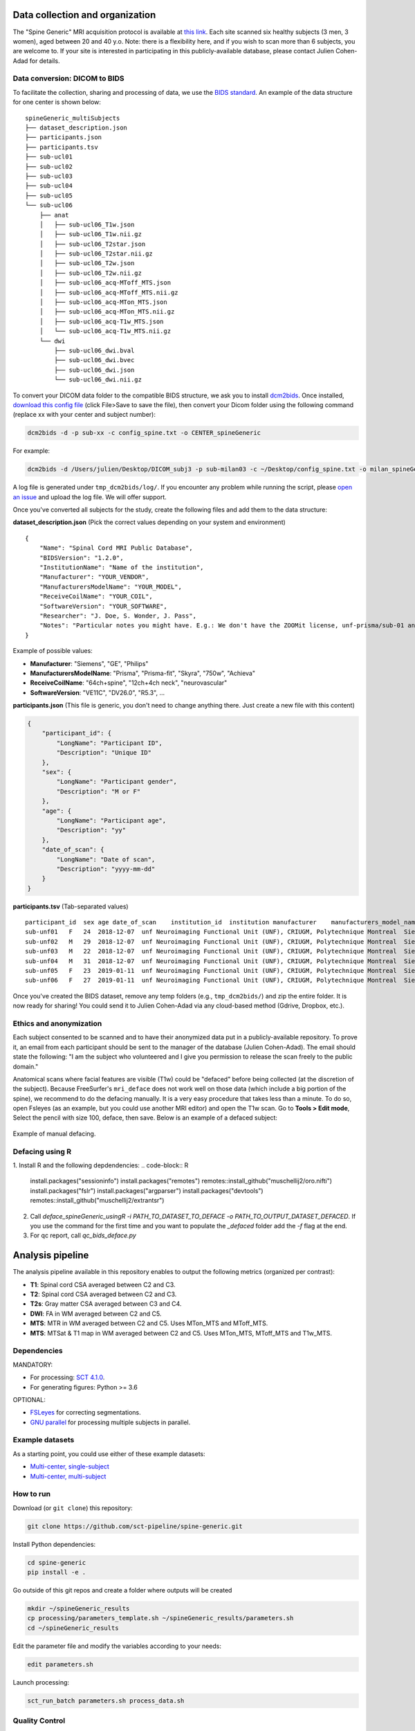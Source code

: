 Data collection and organization
================================

The "Spine Generic" MRI acquisition protocol is available at `this
link <http://www.spinalcordmri.org/protocols>`__. Each site scanned six healthy subjects
(3 men, 3 women), aged between 20 and 40 y.o. Note: there is a
flexibility here, and if you wish to scan more than 6 subjects, you are
welcome to. If your site is interested in participating in this
publicly-available database, please contact Julien Cohen-Adad for
details.

Data conversion: DICOM to BIDS
------------------------------

To facilitate the collection, sharing and processing of data, we use the
`BIDS standard <http://bids.neuroimaging.io/>`__. An example of the data
structure for one center is shown below:

::

    spineGeneric_multiSubjects
    ├── dataset_description.json
    ├── participants.json
    ├── participants.tsv
    ├── sub-ucl01
    ├── sub-ucl02
    ├── sub-ucl03
    ├── sub-ucl04
    ├── sub-ucl05
    └── sub-ucl06
        ├── anat
        │   ├── sub-ucl06_T1w.json
        │   ├── sub-ucl06_T1w.nii.gz
        │   ├── sub-ucl06_T2star.json
        │   ├── sub-ucl06_T2star.nii.gz
        │   ├── sub-ucl06_T2w.json
        │   ├── sub-ucl06_T2w.nii.gz
        │   ├── sub-ucl06_acq-MToff_MTS.json
        │   ├── sub-ucl06_acq-MToff_MTS.nii.gz
        │   ├── sub-ucl06_acq-MTon_MTS.json
        │   ├── sub-ucl06_acq-MTon_MTS.nii.gz
        │   ├── sub-ucl06_acq-T1w_MTS.json
        │   └── sub-ucl06_acq-T1w_MTS.nii.gz
        └── dwi
            ├── sub-ucl06_dwi.bval
            ├── sub-ucl06_dwi.bvec
            ├── sub-ucl06_dwi.json
            └── sub-ucl06_dwi.nii.gz

To convert your DICOM data folder to the compatible BIDS structure, we
ask you to install
`dcm2bids <https://github.com/cbedetti/Dcm2Bids#install>`__. Once
installed, `download this config
file <https://raw.githubusercontent.com/sct-pipeline/spine-generic/master/config_spine.txt>`__
(click File>Save to save the file), then convert your Dicom folder using
the following command (replace xx with your center and subject number):

.. code-block:: bash

  dcm2bids -d -p sub-xx -c config_spine.txt -o CENTER_spineGeneric

For example:

.. code-block:: bash

  dcm2bids -d /Users/julien/Desktop/DICOM_subj3 -p sub-milan03 -c ~/Desktop/config_spine.txt -o milan_spineGeneric


A log file is generated under ``tmp_dcm2bids/log/``. If you encounter
any problem while running the script, please `open an
issue <https://github.com/sct-pipeline/spine-generic/issues>`__ and
upload the log file. We will offer support.

Once you've converted all subjects for the study, create the following
files and add them to the data structure:

**dataset\_description.json** (Pick the correct values depending on your
system and environment)

::

    {
        "Name": "Spinal Cord MRI Public Database",
        "BIDSVersion": "1.2.0",
        "InstitutionName": "Name of the institution",
        "Manufacturer": "YOUR_VENDOR",
        "ManufacturersModelName": "YOUR_MODEL",
        "ReceiveCoilName": "YOUR_COIL",
        "SoftwareVersion": "YOUR_SOFTWARE",
        "Researcher": "J. Doe, S. Wonder, J. Pass",
        "Notes": "Particular notes you might have. E.g.: We don't have the ZOOMit license, unf-prisma/sub-01 and unf-skyra/sub-03 is the same subject.
    }

Example of possible values:

- **Manufacturer**: "Siemens", "GE", "Philips"
- **ManufacturersModelName**: "Prisma", "Prisma-fit", "Skyra", "750w", "Achieva"
- **ReceiveCoilName**: "64ch+spine", "12ch+4ch neck", "neurovascular"
- **SoftwareVersion**: "VE11C", "DV26.0", "R5.3", ...

**participants.json** (This file is generic, you don't need to change
anything there. Just create a new file with this content)

.. code:: json

    {
        "participant_id": {
            "LongName": "Participant ID",
            "Description": "Unique ID"
        },
        "sex": {
            "LongName": "Participant gender",
            "Description": "M or F"
        },
        "age": {
            "LongName": "Participant age",
            "Description": "yy"
        },
        "date_of_scan": {
            "LongName": "Date of scan",
            "Description": "yyyy-mm-dd"
        }
    }

**participants.tsv** (Tab-separated values)

::

    participant_id  sex age date_of_scan    institution_id  institution manufacturer    manufacturers_model_name    receive_coil_name   software_versions   researcher
    sub-unf01   F   24  2018-12-07  unf Neuroimaging Functional Unit (UNF), CRIUGM, Polytechnique Montreal  Siemens Prisma-fit  HeadNeck_64 syngo_MR_E11    J. Cohen-Adad, A. Foias
    sub-unf02   M   29  2018-12-07  unf Neuroimaging Functional Unit (UNF), CRIUGM, Polytechnique Montreal  Siemens Prisma-fit  HeadNeck_64 syngo_MR_E11    J. Cohen-Adad, A. Foias
    sub-unf03   M   22  2018-12-07  unf Neuroimaging Functional Unit (UNF), CRIUGM, Polytechnique Montreal  Siemens Prisma-fit  HeadNeck_64 syngo_MR_E11    J. Cohen-Adad, A. Foias
    sub-unf04   M   31  2018-12-07  unf Neuroimaging Functional Unit (UNF), CRIUGM, Polytechnique Montreal  Siemens Prisma-fit  HeadNeck_64 syngo_MR_E11    J. Cohen-Adad, A. Foias
    sub-unf05   F   23  2019-01-11  unf Neuroimaging Functional Unit (UNF), CRIUGM, Polytechnique Montreal  Siemens Prisma-fit  HeadNeck_64 syngo_MR_E11    J. Cohen-Adad, A. Foias
    sub-unf06   F   27  2019-01-11  unf Neuroimaging Functional Unit (UNF), CRIUGM, Polytechnique Montreal  Siemens Prisma-fit  HeadNeck_64 syngo_MR_E11    J. Cohen-Adad, A. Foias

Once you've created the BIDS dataset, remove any temp folders (e.g.,
``tmp_dcm2bids/``) and zip the entire folder. It is now ready for
sharing! You could send it to Julien Cohen-Adad via any cloud-based
method (Gdrive, Dropbox, etc.).

Ethics and anonymization
------------------------

Each subject consented to be scanned and to have their anonymized data
put in a publicly-available repository. To prove it, an email from each
participant should be sent to the manager of the database (Julien
Cohen-Adad). The email should state the following: "I am the subject who
volunteered and I give you permission to release the scan freely to the
public domain."

Anatomical scans where facial features are visible (T1w) could be
"defaced" before being collected (at the discretion of the subject).
Because FreeSurfer's ``mri_deface`` does not work well on those data
(which include a big portion of the spine), we recommend to do the
defacing manually. It is a very easy procedure that takes less than a
minute. To do so, open Fsleyes (as an example, but you could use another
MRI editor) and open the T1w scan. Go to **Tools > Edit mode**, Select
the pencil with size 100, deface, then save. Below is an example of a
defaced subject:

.. figure:: _static/example_defacing.png
   :alt: example\_defacing
   :align: center
   :scale: 70%

   Example of manual defacing.

Defacing using R
------------------------

1. Install R and the following depdendencies:
.. code-block:: R
  install.packages("sessioninfo")
  install.packages("remotes")
  remotes::install_github("muschellij2/oro.nifti")
  install.packages("fslr")
  install.packages("argparser")
  install.packages("devtools")
  remotes::install_github("muschellij2/extrantsr")


2. Call `deface_spineGeneric_usingR -i PATH_TO_DATASET_TO_DEFACE -o PATH_TO_OUTPUT_DATASET_DEFACED`. If you use the command for the first time and you want to populate the `_defaced` folder add the `-f` flag at the end. 

3. For qc report, call `qc_bids_deface.py`

Analysis pipeline
=================

The analysis pipeline available in this repository enables to output the
following metrics (organized per contrast):

-  **T1**: Spinal cord CSA averaged between C2 and C3.
-  **T2**: Spinal cord CSA averaged between C2 and C3.
-  **T2s**: Gray matter CSA averaged between C3 and C4.
-  **DWI**: FA in WM averaged between C2 and C5.
-  **MTS**: MTR in WM averaged between C2 and C5. Uses MTon\_MTS and
   MToff\_MTS.
-  **MTS**: MTSat & T1 map in WM averaged between C2 and C5. Uses
   MTon\_MTS, MToff\_MTS and T1w\_MTS.



Dependencies
------------

MANDATORY:

- For processing: `SCT 4.1.0 <https://github.com/neuropoly/spinalcordtoolbox/releases/tag/4.1.0>`__.
- For generating figures: Python >= 3.6

OPTIONAL:

- `FSLeyes <https://fsl.fmrib.ox.ac.uk/fsl/fslwiki/FSLeyes>`__ for correcting segmentations.
- `GNU parallel <https://www.gnu.org/software/parallel/>`__ for processing multiple subjects in parallel.


Example datasets
----------------

As a starting point, you could use either of these example datasets:

- `Multi-center, single-subject <https://openneuro.org/datasets/ds002393>`__
- `Multi-center, multi-subject <https://openneuro.org/datasets/ds001919>`__



How to run
----------

Download (or ``git clone``) this repository:

.. code-block:: bash

  git clone https://github.com/sct-pipeline/spine-generic.git

Install Python dependencies:

.. code-block:: bash

  cd spine-generic
  pip install -e .

Go outside of this git repos and create a folder where outputs will be created

.. code-block:: bash

  mkdir ~/spineGeneric_results
  cp processing/parameters_template.sh ~/spineGeneric_results/parameters.sh
  cd ~/spineGeneric_results

Edit the parameter file and modify the variables according to your needs:

.. code-block:: bash

  edit parameters.sh

Launch processing:

.. code-block:: bash

  sct_run_batch parameters.sh process_data.sh



Quality Control
---------------

After the processing is run, check your Quality Control (QC) report, by
opening double clicking on the file ``qc/index.html``. Use the "Search"
feature of the QC report to quickly jump to segmentations or labeling
results.

Segmentation
^^^^^^^^^^^^

If you spot segmentation issues, manually fix them using the procedure described
below. Also see the video tutorial after the procedure.

- Create a file and copy/past the script below:

.. code-block:: bash

  #!/bin/bash
  # Local folder to output the manual labels (you need to create it before running this script). Do not add "/" at the end.
  PATH_SEGMANUAL="/Users/bob/seg_manual"
  # List of files to correct segmentation on
  FILES=(
  sub-amu02_acq-T1w_MTS.nii.gz
  sub-beijingGE04_T2w_RPI_r.nii.gz
  sub-brnoPrisma01_T2star_rms.nii.gz
  sub-geneva04_dwi_crop_moco_dwi_mean.nii.gz
  )
  # Loop across files
  for file in ${FILES[@]}; do
    # extract subject using first delimiter '_'
    subject=${file%%_*}
    # check if file is under dwi/ or anat/ folder and get fname_data
    if [[ $file == *"dwi"* ]]; then
      fname_data=$subject/dwi/$file
    else
      fname_data=$subject/anat/$file
    fi
    # get fname_seg depending if it is cord or GM seg
    if [[ $file == *"T2star"* ]]; then
      fname_seg=${fname_data%%".nii.gz"*}_gmseg.nii.gz${fname_data##*".nii.gz"}
      fname_seg_dest=${PATH_SEGMANUAL}/${file%%".nii.gz"*}_gmseg-manual.nii.gz${file##*".nii.gz"}
    else
      fname_seg=${fname_data%%".nii.gz"*}_seg.nii.gz${fname_data##*".nii.gz"}
      fname_seg_dest=${PATH_SEGMANUAL}/${file%%".nii.gz"*}_seg-manual.nii.gz${file##*".nii.gz"}
    fi
    # Copy file to PATH_SEGMANUAL
    cp $fname_seg $fname_seg_dest
    # Launch FSLeyes
    echo "In FSLeyes, click on 'Edit mode', correct the segmentation, then save it with the same name (overwrite)."
    fsleyes -yh $fname_data $fname_seg_dest -cm red
  done

- In the QC report, enter the string "deepseg" to only display segmentation results.
- Review all segmentations. Use the keyboard shortcuts up/down arrow to switch between
  subjects and the left arrow to toggle overlay.
- If you spot *major* issues with the segmentation (e.g. noticeable leaking or under-segmentation that extends over several slices),
  add the image name in the variable array ``FILES`` in the script.
- If the data quality is too low to be interpreted (too blurry, large artifacts),
  add the image file name to the variable ``TO_EXCLUDE`` in the file ```parameters.sh``,
  which will be used in the next processing iteration.

.. Hint::
   For the interest of time, you don't need to fix *all* slices of the segmentation
   but only the ones listed in the "Relevant levels" column of the table below.

+-------------------------------------------------------+---------------------------------------------------+-----------------+-----------------------+
| Segmentation                                          | Associated image                                  | Relevant levels | Used for              |
+=======================================================+===================================================+=================+=======================+
| sub-XX\_T1w\_RPI\_r\_seg.nii.gz                       | sub-XX\_T1w\_RPI\_r.nii.gz                        | C2-C3           | CSA                   |
+-------------------------------------------------------+---------------------------------------------------+-----------------+-----------------------+
| sub-XX\_T2w\_RPI\_r\_seg.nii.gz                       | sub-XX\_T2w\_RPI\_r.nii.gz                        | C2-C3           | CSA                   |
+-------------------------------------------------------+---------------------------------------------------+-----------------+-----------------------+
| sub-XX\_T2star\_rms\_gmseg.nii.gz                     | sub-XX\_T2star\_rms.nii.gz                        | C3-C4           | CSA                   |
+-------------------------------------------------------+---------------------------------------------------+-----------------+-----------------------+
| sub-XX\_acq-T1w\_MTS\_seg.nii.gz                      | sub-XX\_acq-T1w\_MTS.nii.gz                       | C2-C5           | Template registration |
+-------------------------------------------------------+---------------------------------------------------+-----------------+-----------------------+
| sub-XX\_dwi\_concat\_crop\_moco\_dwi\_mean_seg.nii.gz | sub-XX\_dwi\_concat\_crop\_moco\_dwi\_mean.nii.gz | C2-C5           | Template registration |
+-------------------------------------------------------+---------------------------------------------------+-----------------+-----------------------+

.. raw:: html

   <div style="position: relative; padding-bottom: 5%; height: 0; overflow: hidden; max-width: 100%; height: auto;">
     <iframe width="700" height="394" src="https://www.youtube.com/embed/lB-F8WOHGeg" frameborder="0" allowfullscreen></iframe>

Vertebral labeling
^^^^^^^^^^^^^^^^^^

If you spot issues (wrong labeling), manually create labels in the cord
at C3 and C5 mid-vertebral levels. The bash script below loops across all
subjects that require manual labeling. Below is the procedure, followed by a video tutorial.

- Create a folder where you will save the manual labels
- Create the bash script below and edit the environment variables (see next point).
- Go through the QC, and when you identify a problematic subject, add it in the
  variable array ``SUBJECTS``. Once you've gone through all the QC, go to the
  folder ``results/data`` and run the script: ``sh manual_correction.sh``:

.. code-block:: bash

   #!/bin/bash
   # Local folder to output the manual labels (you need to create it before running this script)
   PATH_SEGMANUAL="/Users/bob/seg_manual"
   # List of subjects to create manual labels
   SUBJECTS=(
     "sub-amu01"
     "sub-beijingGE01"
     "sub-ucl01"
   )
   # Loop across subjects
   for subject in ${SUBJECTS[@]}; do
     sct_label_utils -i $subject/anat/${subject}_T1w_RPI_r.nii.gz -create-viewer 3,5 -o ${PATH_SEGMANUAL}/${subject}_T1w_RPI_r_labels-manual.nii.gz
   done

.. raw:: html

   <div style="position: relative; padding-bottom: 5%; height: 0; overflow: hidden; max-width: 100%; height: auto;">
     <iframe width="700" height="394" src="https://www.youtube.com/embed/bX9yWYTipO8" frameborder="0" allowfullscreen></iframe>

Once all labels are created, move the content of seg_manual to the up-to-date
`seg_manual` folder (that contains other manual corrections, and that will be
used for the next processing iteration).

Once you've corrected all the necessary files, re-run the whole process.
If the manual file exists, the script will use it in the processing.


Generate figures
----------------

Generate figures based on the output csv files. Figures will be created in the
folder `results/`:

.. code-block:: bash

  generate_figures parameters.sh



Contributors
------------

`List of contributors for the analysis
pipeline. <https://github.com/sct-pipeline/spine-generic/graphs/contributors>`__

`How to contribute? <https://github.com/sct-pipeline/spine-generic/blob/master/CONTRIBUTING.md>`_


License
-------

See the file `LICENSE <https://github.com/sct-pipeline/spine-generic/blob/master/LICENSE>`_.
